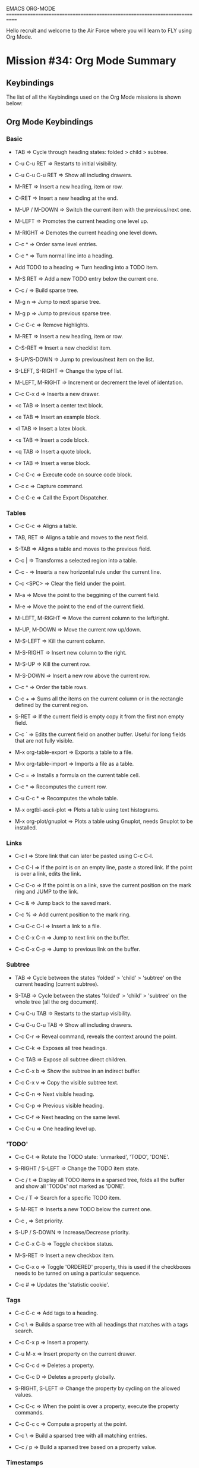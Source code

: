 #+STARTUP: showall

EMACS ORG-MODE
============================================================================

Hello recruit and welcome to the Air Force where you will learn
to FLY using Org Mode.

* Mission #34: Org Mode Summary

** Keybindings

   The list of all the Keybindings used on the Org Mode missions is shown
   below:
   
** Org Mode Keybindings

*** Basic

      - TAB => Cycle through heading states: folded > child > subtree.

      - C-u C-u RET => Restarts to initial visibility.

      - C-u C-u C-u RET => Show all including drawers.

      - M-RET => Insert a new heading, item or row.

      - C-RET => Insert a new heading at the end.

      - M-UP / M-DOWN => Switch the current item with the previous/next one.

      - M-LEFT => Promotes the current heading one level up.

      - M-RIGHT => Demotes the current heading one level down.

      - C-c ^ => Order same level entries.

      - C-c * => Turn normal line into a heading.

      - Add TODO to a heading => Turn heading into a TODO item.

      - M-S RET => Add a new TODO entry below the current one.

      - C-c / => Build sparse tree.

      - M-g n => Jump to next sparse tree.

      - M-g p => Jump to previous sparse tree.

      - C-c C-c => Remove highlights.

      - M-RET => Insert a new heading, item or row.

      - C-S-RET => Insert a new checklist item.

      - S-UP/S-DOWN => Jump to previous/next item on the list.

      - S-LEFT, S-RIGHT => Change the type of list.

      - M-LEFT, M-RIGHT => Increment or decrement the level of identation.

      - C-c C-x d => Inserts a new drawer.

      - <c TAB => Insert a center text block.

      - <e TAB => Insert an example block.

      - <l TAB => Insert a latex block.

      - <s TAB => Insert a code block.

      - <q TAB => Insert a quote block.

      - <v TAB => Insert a verse block.

      - C-c C-c => Execute code on source code block.

      - C-c c => Capture command.

      - C-c C-e => Call the Export Dispatcher.        

*** Tables

       - C-c C-c => Aligns a table.

       - TAB, RET => Aligns a table and moves to the next field.

       - S-TAB => Aligns a table and moves to the previous field.

       - C-c | => Transforms a selected region into a table.

       - C-c - => Inserts a new horizontal rule under the current line.

       - C-c <SPC> => Clear the field under the point.

       - M-a => Move the point to the beggining of the current field.

       - M-e => Move the point to the end of the current field.

       - M-LEFT, M-RIGHT => Move the current column to the left/right.

       - M-UP, M-DOWN => Move the current row up/down.

       - M-S-LEFT => Kill the current column.

       - M-S-RIGHT => Insert new column to the right.

       - M-S-UP => Kill the current row.

       - M-S-DOWN => Insert a new row above the current row.

       - C-c ^ => Order the table rows.

       - C-c + => Sums all the items on the current column or in the
         rectangle defined by the current region.

       - S-RET => If the current field is empty copy it from the first non empty
         field.

       - C-c ` => Edits the current field on another buffer. Useful for long
         fields that are not fully visible.

       - M-x org-table-export => Exports a table to a file.

       - M-x org-table-import => Imports a file as a table.              

       - C-c = => Installs a formula on the current table cell.

       - C-c * => Recomputes the current row.

       - C-u C-c * => Recomputes the whole table.

       - M-x orgtbl-ascii-plot => Plots a table using text histograms.

       - M-x org-plot/gnuplot => Plots a table using Gnuplot, needs Gnuplot
         to be installed.


*** Links

     - C-c l => Store link that can later be pasted using C-c C-l.

     - C-c C-l => If the point is on an empty line, paste a stored link. If
       the point is over a link, edits the link.
       
     - C-c C-o => If the point is on a link, save the current position
       on the mark ring and JUMP to the link.

     - C-c & => Jump back to the saved mark.

     - C-c % => Add current position to the mark ring.

     - C-u C-c C-l => Insert a link to a file.

     - C-c C-x C-n => Jump to next link on the buffer.

     - C-c C-x C-p => Jump to previous link on the buffer.

*** Subtree

     - TAB => Cycle between the states 'folded' > 'child' > 'subtree' on
       the current heading (current subtree).

     - S-TAB => Cycle between the states 'folded' > 'child' > 'subtree' on
       the whole tree (all the org document).

     - C-u C-u TAB => Restarts to the startup visibility.

     - C-u C-u C-u TAB => Show all including drawers.

     - C-c C-r => Reveal command, reveals the context around the point.

     - C-c C-k => Exposes all tree headings.

     - C-c TAB => Expose all subtree direct children.

     - C-c C-x b => Show the subtree in an indirect buffer.

     - C-c C-x v => Copy the visible subtree text.

     - C-c C-n => Next visible heading.

     - C-c C-p => Previous visible heading.

     - C-c C-f => Next heading on the same level.

     - C-c C-u => One heading level up.

*** 'TODO'

     - C-c C-t => Rotate the TODO state: 'unmarked', 'TODO', 'DONE'.

     - S-RIGHT / S-LEFT => Change the TODO item state.

     - C-c / t => Display all TODO items in a sparsed tree, folds all the
       buffer and show all 'TODOs' not marked as 'DONE'.

     - C-c / T => Search for a specific TODO item.

     - S-M-RET => Inserts a new TODO below the current one.

     - C-c , => Set priority.

     - S-UP / S-DOWN => Increase/Decrease priority.

     - C-c C-x C-b => Toggle checkbox status.
       
     - M-S-RET => Insert a new checkbox item.

     - C-c C-x o => Toggle 'ORDERED' property, this is used if the
       checkboxes needs to be turned on using a particular sequence.

     - C-c # => Updates the 'statistic cookie'. 

*** Tags

     - C-c C-c => Add tags to a heading.
       
     - C-c \ => Builds a sparse tree with all headings that matches with
       a tags search.

     - C-c C-x p => Insert a property.
       
     - C-u M-x => Insert property on the current drawer.

     - C-c C-c d => Deletes a property.

     - C-c C-c D => Deletes a property globally.

     - S-RIGHT, S-LEFT => Change the property by cycling on the allowed
       values.

     - C-c C-c => When the point is over a property, execute the property
       commands.

     - C-c C-c c => Compute a property at the point.

     - C-c \ => Build a sparsed tree with all matching entries.
       
     - C-c / p  => Build a sparsed tree based on a property value.

*** Timestamps

     - C-c . => Prompts for a date and inserts a timestamp.
       
     - C-c ! => Inserts a inactive timestamp.

     - C-c < => Inserts today's date.

     - C-c C-o => Access the agenda for the given timestamp.

     - C-c C-d => Insert 'DEADLINE'. This will be listed on the agenda.
       
     - C-c C-s => Insert 'SCHEDULED'.

     - C-c / d => Build a sparsed tree with all deadlines.

     - C-c / b => Build a sparsed tree with all deadlines previous to
       a given date.

     - C-c C-x C-i => Starts the clock for the current item.
       
     - C-c C-x C-o => Inserts another timestamp on the same location where
       the clock was started before (stops the clock).

     - C-c C-x C-x => Reclock the last clocked time.

     - C-c C-x C-e => Updates the effort estimate.

     - C-c C-y => Recomputes the time.

     - C-c C-t => Changes a TODO task to DONE and stops the clock.

     - C-c C-x C-q => Cancels the current clock.

     - C-c C-x C-j => Jump to the currently clocked heading.

     - C-c C-x C-d => Displays the time of each subtree.       

**** On the Agenda View for the given timestamp

     - q => Quits the Agenda timestamp view.
        
     - S-UP, S-DOWN, S-RIGHT, S-LEFT => Move on the calendar.

     - M-S-RIGHT, M-S-LEFT => Move to the next/previous month.

     - M-S-UP, M-S-DOWN => Move to the next/previous year.

     - <, > => Scroll a month on the calendar.
            
**** When the point is on a timestamp

     - S-UP, S-DOWN => Increases or decreases the year, month, day, hour or
       minute depending on the portion of the timestamp where the point is
       located.

*** Archiving

     - C-c C-x C-a => Archive the current entry.
       
     - C-c $ => Archive the current subtree.

*** Agenda

     - C-c a => Agenda View Command.
       
**** On the Agenda Dispatcher

     - a => Create an agenda.

     - t => Create a TODO list.

     - T => Create a list of headings matching a regular expression.

     - s => Search.

     - / => Multi-occur.

     - q => Quit the Agenda Dispatcher.

     - n => Move to next agenda entry.

     - p => Move to previous agenda entry.
